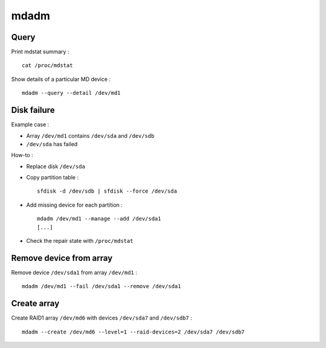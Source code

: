 mdadm
=====

Query
-----

Print mdstat summary : ::

    cat /proc/mdstat

Show details of a particular MD device : ::

    mdadm --query --detail /dev/md1

Disk failure
------------

Example case :

- Array ``/dev/md1`` contains ``/dev/sda`` and ``/dev/sdb``
- ``/dev/sda`` has failed

How-to :

- Replace disk ``/dev/sda``

- Copy partition table : ::

    sfdisk -d /dev/sdb | sfdisk --force /dev/sda

- Add missing device for each partition : ::

    mdadm /dev/md1 --manage --add /dev/sda1
    [...]

- Check the repair state with ``/proc/mdstat``

Remove device from array
------------------------

Remove device ``/dev/sda1`` from array ``/dev/md1`` : ::

    mdadm /dev/md1 --fail /dev/sda1 --remove /dev/sda1

Create array
------------

Create RAID1 array ``/dev/md6`` with devices ``/dev/sda7`` and ``/dev/sdb7`` : ::

    mdadm --create /dev/md6 --level=1 --raid-devices=2 /dev/sda7 /dev/sdb7

